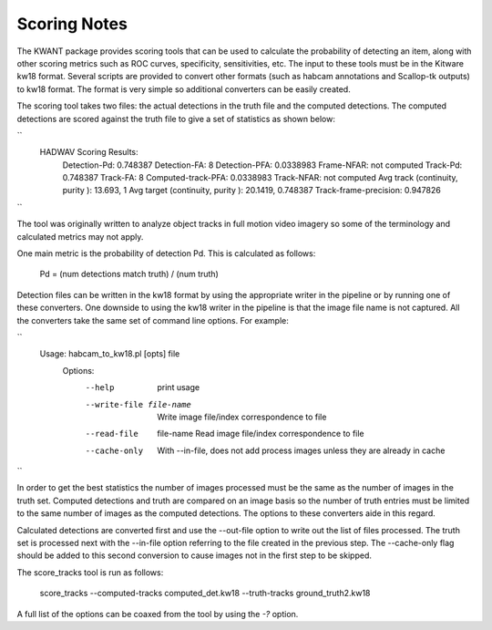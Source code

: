 Scoring Notes
-------------

The KWANT package provides scoring tools that can be used to
calculate the probability of detecting an item, along with other scoring
metrics such as ROC curves, specificity, sensitivities, etc. The input to
these tools must be in the Kitware kw18 format. Several scripts are provided to
convert other formats (such as habcam annotations and Scallop-tk outputs) to
kw18 format. The format is very simple so additional converters can be easily
created.

The scoring tool takes two files: the actual detections in the truth
file and the computed detections. The computed detections are scored
against the truth file to give a set of statistics as shown below:

``
    HADWAV Scoring Results:
      Detection-Pd: 0.748387
      Detection-FA: 8
      Detection-PFA: 0.0338983
      Frame-NFAR: not computed
      Track-Pd: 0.748387
      Track-FA: 8
      Computed-track-PFA: 0.0338983
      Track-NFAR: not computed
      Avg track (continuity, purity ): 13.693, 1
      Avg target (continuity, purity ): 20.1419, 0.748387
      Track-frame-precision: 0.947826
``

The tool was originally written to analyze object tracks in full
motion video imagery so some of the terminology and calculated metrics
may not apply.

One main metric is the probability of detection Pd. This is calculated
as follows:

    Pd = (num detections match truth) / (num truth)

Detection files can be written in the kw18 format by using the
appropriate writer in the pipeline or by running one of these
converters. One downside to using the kw18 writer in the pipeline is
that the image file name is not captured.  All the converters take the
same set of command line options. For example:

``
    Usage: habcam_to_kw18.pl [opts] file
      Options:
        --help                     print usage
        --write-file file-name     Write image file/index correspondence to file
        --read-file  file-name     Read image file/index correspondence to file
        --cache-only               With --in-file, does not add process images unless they are already in cache
``

In order to get the best statistics the number of images processed
must be the same as the number of images in the truth set. Computed
detections and truth are compared on an image basis so the number of
truth entries must be limited to the same number of images as the
computed detections. The options to these converters aide in this regard.

Calculated detections are converted first and use the --out-file
option to write out the list of files processed. The truth set is
processed next with the --in-file option referring to the file created
in the previous step. The --cache-only flag should be added to this
second conversion to cause images not in the first step to be skipped.

The score_tracks tool is run as follows:

     score_tracks --computed-tracks computed_det.kw18 --truth-tracks ground_truth2.kw18

A full list of the options can be coaxed from the tool by using the `-?` option.
